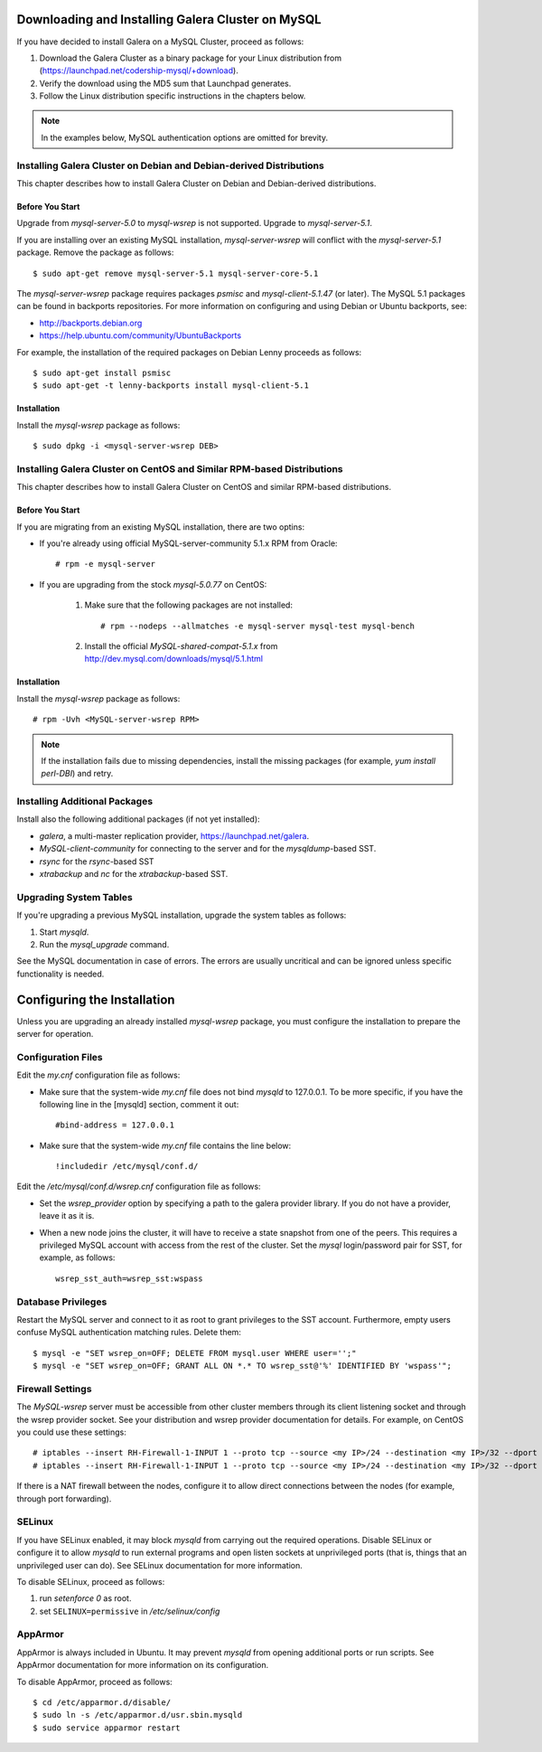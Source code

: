 ======================================================
 Downloading and Installing Galera Cluster on MySQL
======================================================
.. _`Downloading and Installing Galera Cluster on MySQL`:
.. index::
   pair: Installation; Galera Cluster on MySQL

If you have decided to install Galera on a MySQL Cluster,
proceed as follows:

1. Download the Galera Cluster as a binary package for your
   Linux distribution from (https://launchpad.net/codership-mysql/+download).
2. Verify the download using the MD5 sum that Launchpad generates.
3. Follow the Linux distribution specific instructions in the
   chapters below.

.. note:: In the examples below, MySQL authentication options
          are omitted for brevity.

---------------------------------------------------------------------
Installing Galera Cluster on Debian and Debian-derived Distributions
---------------------------------------------------------------------

This chapter describes how to install Galera Cluster on Debian
and Debian-derived distributions.

Before You Start
================

Upgrade from *mysql-server-5.0* to *mysql-wsrep* is not supported.
Upgrade to *mysql-server-5.1*.

If you are installing over an existing MySQL installation,
*mysql-server-wsrep* will conflict with the
*mysql-server-5.1* package. Remove the package as follows::

    $ sudo apt-get remove mysql-server-5.1 mysql-server-core-5.1

The *mysql-server-wsrep* package requires packages *psmisc* and
*mysql-client-5.1.47* (or later). The MySQL 5.1 packages can be
found in backports repositories. For more information on configuring
and using Debian or Ubuntu backports, see:

- http://backports.debian.org
- https://help.ubuntu.com/community/UbuntuBackports

For example, the installation of the required packages on Debian
Lenny proceeds as follows::

    $ sudo apt-get install psmisc
    $ sudo apt-get -t lenny-backports install mysql-client-5.1

Installation
=============
Install the *mysql-wsrep* package as follows::

    $ sudo dpkg -i <mysql-server-wsrep DEB>

------------------------------------------------------------------------
Installing Galera Cluster on CentOS and Similar RPM-based Distributions
------------------------------------------------------------------------

This chapter describes how to install Galera Cluster on CentOS and
similar RPM-based distributions.

Before You Start
================

If you are migrating from an existing MySQL installation, there are two optins:

- If you're already using official MySQL-server-community 5.1.x RPM from
  Oracle::

     # rpm -e mysql-server

- If you are upgrading from the stock *mysql-5.0.77* on CentOS:

     1. Make sure that the following packages are not installed::
     
	      # rpm --nodeps --allmatches -e mysql-server mysql-test mysql-bench

     2. Install the official *MySQL-shared-compat-5.1.x* from
        http://dev.mysql.com/downloads/mysql/5.1.html


Installation
=============

Install the *mysql-wsrep* package as follows::

   # rpm -Uvh <MySQL-server-wsrep RPM>

.. note:: If the installation fails due to missing dependencies,
          install the missing packages (for example, *yum install perl-DBI*)
          and retry.

-------------------------------
Installing Additional Packages
-------------------------------

Install also the following additional packages (if not yet installed):

- *galera*, a multi-master replication provider, https://launchpad.net/galera.
- *MySQL-client-community* for connecting to the server and for the
  *mysqldump*-based SST.
- *rsync* for the *rsync*-based SST
- *xtrabackup* and *nc* for the *xtrabackup*-based SST.

-----------------------
Upgrading System Tables
-----------------------

If you're upgrading a previous MySQL installation, upgrade the
system tables as follows:

1. Start *mysqld*.
2. Run the *mysql_upgrade* command.

See the MySQL documentation in case of errors. The errors are
usually uncritical and can be ignored unless specific functionality
is needed.

=============================
Configuring the Installation
=============================

Unless you are upgrading an already installed *mysql-wsrep*
package, you must configure the installation to prepare the
server for operation.

--------------------
Configuration Files
--------------------

Edit the *my.cnf* configuration file as follows:

- Make sure that the system-wide *my.cnf* file does not bind *mysqld*
  to 127.0.0.1. To be more specific, if you have the following line
  in the [mysqld] section, comment it out::

      #bind-address = 127.0.0.1

- Make sure that the system-wide *my.cnf* file contains the line below::
  
    !includedir /etc/mysql/conf.d/

Edit the */etc/mysql/conf.d/wsrep.cnf* configuration file as follows:

- Set the *wsrep_provider* option by specifying a path to the galera 
  provider library. If you do not have a provider, leave it as it is.
- When a new node joins the cluster, it will have to receive a state
  snapshot from one of the peers. This requires a privileged MySQL
  account with access from the rest of the cluster. Set the *mysql*
  login/password pair for SST, for example, as follows::

      wsrep_sst_auth=wsrep_sst:wspass

---------------------
Database Privileges
---------------------

Restart the MySQL server and connect to it as root to grant privileges
to the SST account. Furthermore, empty users confuse MySQL authentication
matching rules. Delete them::

    $ mysql -e "SET wsrep_on=OFF; DELETE FROM mysql.user WHERE user='';"
    $ mysql -e "SET wsrep_on=OFF; GRANT ALL ON *.* TO wsrep_sst@'%' IDENTIFIED BY 'wspass'";

------------------
Firewall Settings
------------------

The *MySQL-wsrep* server must be accessible from other cluster members through
its client listening socket and through the wsrep provider socket. See your
distribution and wsrep provider documentation for details. For example, on
CentOS you could use these settings::

    # iptables --insert RH-Firewall-1-INPUT 1 --proto tcp --source <my IP>/24 --destination <my IP>/32 --dport 3306 -j ACCEPT
    # iptables --insert RH-Firewall-1-INPUT 1 --proto tcp --source <my IP>/24 --destination <my IP>/32 --dport 4567 -j ACCEPT

If there is a NAT firewall between the nodes, configure it to allow
direct connections between the nodes (for example, through port forwarding).

--------
SELinux
--------

If you have SELinux enabled, it may block *mysqld* from carrying out the
required operations. Disable SELinux or configure it to allow *mysqld*
to run external programs and open listen sockets at unprivileged ports
(that is, things that an unprivileged user can do). See SELinux
documentation for more information.

To disable SELinux, proceed as follows:

1) run *setenforce 0* as root.
2) set ``SELINUX=permissive`` in  */etc/selinux/config*

---------
AppArmor
---------

AppArmor is always included in Ubuntu. It may prevent *mysqld* from
opening additional ports or run scripts. See AppArmor documentation
for more information on its configuration.

To disable AppArmor, proceed as follows::

    $ cd /etc/apparmor.d/disable/
    $ sudo ln -s /etc/apparmor.d/usr.sbin.mysqld
    $ sudo service apparmor restart
